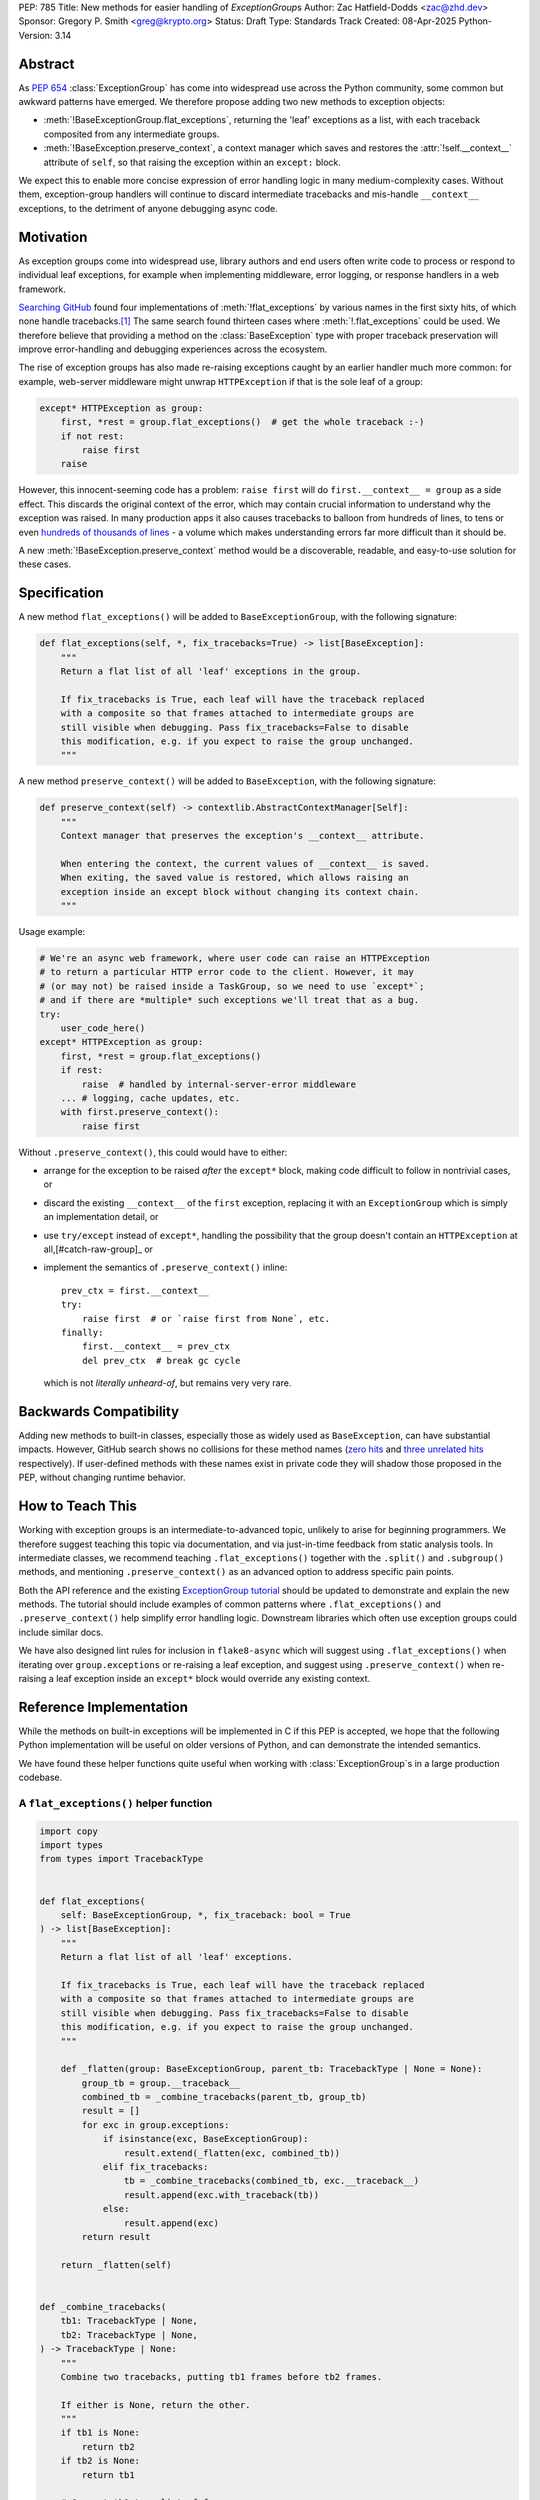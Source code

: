 PEP: 785
Title: New methods for easier handling of `ExceptionGroup`\ s
Author: Zac Hatfield-Dodds <zac@zhd.dev>
Sponsor: Gregory P. Smith <greg@krypto.org>
Status: Draft
Type: Standards Track
Created: 08-Apr-2025
Python-Version: 3.14

Abstract
========

As :pep:`654` :class:`ExceptionGroup` has come into widespread use across the
Python community, some common but awkward patterns have emerged. We therefore
propose adding two new methods to exception objects:

- :meth:`!BaseExceptionGroup.flat_exceptions`, returning the 'leaf' exceptions as
  a list, with each traceback composited from any intermediate groups.

- :meth:`!BaseException.preserve_context`, a context manager which
  saves and restores the :attr:`!self.__context__` attribute of ``self``,
  so that raising the exception within an ``except:`` block.

We expect this to enable more concise expression of error handling logic in
many medium-complexity cases. Without them, exception-group handlers will
continue to discard intermediate tracebacks and mis-handle ``__context__``
exceptions, to the detriment of anyone debugging async code.


Motivation
==========

As exception groups come into widespread use, library authors and end users
often write code to process or respond to individual leaf exceptions, for
example when implementing middleware, error logging, or response handlers in
a web framework.

`Searching GitHub`__ found four implementations of :meth:`!flat_exceptions` by
various names in the first sixty hits, of which none handle
tracebacks.\ [#numbers]_  The same search found thirteen cases where
:meth:`!.flat_exceptions` could be used.  We therefore believe that providing
a method on the :class:`BaseException` type with proper traceback preservation
will improve error-handling and debugging experiences across the ecosystem.

__ https://github.com/search?q=%2Ffor+%5Cw%2B+in+%5Beg%5D%5Cw*%5C.exceptions%3A%2F+language%3APython&type=code

The rise of exception groups has also made re-raising exceptions caught by an
earlier handler much more common: for example, web-server middleware might
unwrap ``HTTPException`` if that is the sole leaf of a group:

.. code-block:: python

    except* HTTPException as group:
        first, *rest = group.flat_exceptions()  # get the whole traceback :-)
        if not rest:
            raise first
        raise

However, this innocent-seeming code has a problem: ``raise first`` will do
``first.__context__ = group`` as a side effect. This discards the original
context of the error, which may contain crucial information to understand why
the exception was raised. In many production apps it also causes tracebacks
to balloon from hundreds of lines, to tens or even `hundreds of thousands of
lines`__ - a volume which makes understanding errors far more difficult than
it should be.

__ https://github.com/python-trio/trio/issues/2001#issuecomment-931928509


A new :meth:`!BaseException.preserve_context` method would be a discoverable,
readable, and easy-to-use solution for these cases.


Specification
=============

A new method ``flat_exceptions()`` will be added to ``BaseExceptionGroup``, with the
following signature:

.. code-block:: python

    def flat_exceptions(self, *, fix_tracebacks=True) -> list[BaseException]:
        """
        Return a flat list of all 'leaf' exceptions in the group.

        If fix_tracebacks is True, each leaf will have the traceback replaced
        with a composite so that frames attached to intermediate groups are
        still visible when debugging. Pass fix_tracebacks=False to disable
        this modification, e.g. if you expect to raise the group unchanged.
        """

A new method ``preserve_context()`` will be added to ``BaseException``, with the
following signature:

.. code-block:: python

    def preserve_context(self) -> contextlib.AbstractContextManager[Self]:
        """
        Context manager that preserves the exception's __context__ attribute.

        When entering the context, the current values of __context__ is saved.
        When exiting, the saved value is restored, which allows raising an
        exception inside an except block without changing its context chain.
        """

Usage example:

.. code-block:: python

    # We're an async web framework, where user code can raise an HTTPException
    # to return a particular HTTP error code to the client. However, it may
    # (or may not) be raised inside a TaskGroup, so we need to use `except*`;
    # and if there are *multiple* such exceptions we'll treat that as a bug.
    try:
        user_code_here()
    except* HTTPException as group:
        first, *rest = group.flat_exceptions()
        if rest:
            raise  # handled by internal-server-error middleware
        ... # logging, cache updates, etc.
        with first.preserve_context():
            raise first

Without ``.preserve_context()``, this could would have to either:

* arrange for the exception to be raised *after* the ``except*`` block,
  making code difficult to follow in nontrivial cases, or
* discard the existing ``__context__`` of the ``first`` exception, replacing
  it with an ``ExceptionGroup`` which is simply an implementation detail, or
* use ``try/except`` instead of ``except*``, handling the possibility that
  the group doesn't contain an ``HTTPException`` at all,[#catch-raw-group]_ or
* implement the semantics of ``.preserve_context()`` inline::

    prev_ctx = first.__context__
    try:
        raise first  # or `raise first from None`, etc.
    finally:
        first.__context__ = prev_ctx
        del prev_ctx  # break gc cycle

  which is not *literally unheard-of*, but remains very very rare.


Backwards Compatibility
=======================

Adding new methods to built-in classes, especially those as widely used as
``BaseException``, can have substantial impacts. However, GitHub search shows
no collisions for these method names (`zero hits <flat-exceptions>`_ and
`three unrelated hits <preserve-context>`_ respectively). If user-defined
methods with these names exist in private code they will shadow those proposed
in the PEP, without changing runtime behavior.

.. _flat-exceptions: https://github.com/search?q=%2F%5C.flat_exceptions%5C%28%2F+language%3APython&type=code
.. _preserve-context: https://github.com/search?q=%2F%5C.preserve_context%5C%28%2F+language%3APython&type=code


How to Teach This
=================

Working with exception groups is an intermediate-to-advanced topic, unlikely
to arise for beginning programmers. We therefore suggest teaching this topic
via documentation, and via just-in-time feedback from static analysis tools.
In intermediate classes, we recommend teaching ``.flat_exceptions()`` together
with the ``.split()`` and ``.subgroup()`` methods, and mentioning
``.preserve_context()`` as an advanced option to address specific pain points.

Both the API reference and the existing `ExceptionGroup tutorial
<https://docs.python.org/3/tutorial/errors.html#exception-groups>`_ should
be updated to demonstrate and explain the new methods. The tutorial should
include examples of common patterns where ``.flat_exceptions()`` and
``.preserve_context()`` help simplify error handling logic. Downstream
libraries which often use exception groups could include similar docs.

We have also designed lint rules for inclusion in ``flake8-async`` which will
suggest using ``.flat_exceptions()`` when iterating over ``group.exceptions``
or re-raising a leaf exception, and suggest using ``.preserve_context()`` when
re-raising a leaf exception inside an ``except*`` block would override any
existing context.


Reference Implementation
========================

While the methods on built-in exceptions will be implemented in C if this PEP
is accepted, we hope that the following Python implementation will be useful
on older versions of Python, and can demonstrate the intended semantics.

We have found these helper functions quite useful when working with
:class:`ExceptionGroup`\ s in a large production codebase.

A ``flat_exceptions()`` helper function
---------------------------------------

.. code-block:: python

    import copy
    import types
    from types import TracebackType


    def flat_exceptions(
        self: BaseExceptionGroup, *, fix_traceback: bool = True
    ) -> list[BaseException]:
        """
        Return a flat list of all 'leaf' exceptions.

        If fix_tracebacks is True, each leaf will have the traceback replaced
        with a composite so that frames attached to intermediate groups are
        still visible when debugging. Pass fix_tracebacks=False to disable
        this modification, e.g. if you expect to raise the group unchanged.
        """

        def _flatten(group: BaseExceptionGroup, parent_tb: TracebackType | None = None):
            group_tb = group.__traceback__
            combined_tb = _combine_tracebacks(parent_tb, group_tb)
            result = []
            for exc in group.exceptions:
                if isinstance(exc, BaseExceptionGroup):
                    result.extend(_flatten(exc, combined_tb))
                elif fix_tracebacks:
                    tb = _combine_tracebacks(combined_tb, exc.__traceback__)
                    result.append(exc.with_traceback(tb))
                else:
                    result.append(exc)
            return result

        return _flatten(self)


    def _combine_tracebacks(
        tb1: TracebackType | None,
        tb2: TracebackType | None,
    ) -> TracebackType | None:
        """
        Combine two tracebacks, putting tb1 frames before tb2 frames.

        If either is None, return the other.
        """
        if tb1 is None:
            return tb2
        if tb2 is None:
            return tb1

        # Convert tb1 to a list of frames
        frames = []
        current = tb1
        while current is not None:
            frames.append((current.tb_frame, current.tb_lasti, current.tb_lineno))
            current = current.tb_next

        # Create a new traceback starting with tb2
        new_tb = tb2

        # Add frames from tb1 to the beginning (in reverse order)
        for frame, lasti, lineno in reversed(frames):
            new_tb = types.TracebackType(
                tb_next=new_tb, tb_frame=frame, tb_lasti=lasti, tb_lineno=lineno
            )

        return new_tb


A ``preserve_context()`` context manager
----------------------------------------

.. code-block:: python

    class preserve_context:
        def __init__(self, exc: BaseException):
            self.__exc = exc
            self.__context = exc.__context__

        def __enter__(self):
            return self.__exc

        def __exit__(self, exc_type, exc_value, traceback):
            assert exc_value is self.__exc, f"did not raise the expected exception {self.__exc!r}"
            exc_value.__context__ = self.__context
            del self.__context  # break gc cycle


Rejected Ideas
==============

Add utility functions instead of methods
----------------------------------------

Rather than adding methods to exceptions, we could provide utility functions
like the reference implementations above.

There are however several reasons to prefer methods: there's no obvious place
where helper functions should live, they take exactly one argument which must
be an instance of ``BaseException``, and methods are both more convenient and
more discoverable.


Add ``BaseException.as_group()`` (or group methods)
---------------------------------------------------

Our survey of ``ExceptionGroup``-related error handling code also observed
many cases of duplicated logic to handle both a bare exception, and the same
kind of exception inside a group (often incorrectly, motivating
``.flat_exceptions()``).

We briefly `proposed <https://github.com/python/cpython/issues/125825>`__
adding ``.split(...)`` and ``.subgroup(...)`` methods too all exceptions,
before considering ``.flat_exceptions()`` made us feel this was too clumsy.
As a cleaner alternative, we sketched out an ``.as_group()`` method:

.. code-block:: python

    def as_group(self):
        if not isinstance(self, BaseExceptionGroup):
            return BaseExceptionGroup("", [self])
        return self

However, applying this method to refactor existing code was a negligible
improvement over writing the trivial inline version. We also hope that many
current uses for such a method will be addressed by ``except*`` as older
Python versions reach end-of-life.

We recommend documenting a "convert to group" recipe for de-duplicated error
handling, instead of adding group-related methods to ``BaseException``.


Add ``e.raise_with_preserved_context()`` instead of a context manager
---------------------------------------------------------------------

We prefer the context-manager form because it allows ``raise ... from ...``
if the user wishes to (re)set the ``__cause__``, and is overall somewhat
less magical and tempting to use in cases where it would not be appropriate.
We could be argued around though, if others prefer this form.


Footnotes
=========

.. [#numbers]
    From the first sixty `GitHub search results
    <https://github.com/search?q=%2Ffor+%5Cw%2B+in+%5Beg%5D%5Cw*%5C.exceptions%3A%2F+language%3APython&type=code>`__
    for ``for \w+ in [eg]\w*\.exceptions:``, we find:

    * Four functions implementing ``flat_exceptions()`` semantics, none of
      which preserve tracebacks:
      (`one <https://github.com/nonebot/nonebot2/blob/570bd9587af99dd01a7d5421d3105d8a8e2aba32/nonebot/utils.py#L259-L266>`__,
      `two <https://github.com/HypothesisWorks/hypothesis/blob/7c49f2daf602bc4e51161b6c0bc21720d64de9eb/hypothesis-python/src/hypothesis/core.py#L763-L770>`__,
      `three <https://github.com/BCG-X-Official/pytools/blob/9d6d37280b72724bd64f69fe7c98d687cbfa5317/src/pytools/asyncio/_asyncio.py#L269-L280>`__,
      `four <https://github.com/M-o-a-T/moat/blob/ae174b0947288364f3ae580cb05522624f4f6f39/moat/util/exc.py#L10-L18>`__)

    * Six handlers which raise the first exception in a group, discarding
      any subsequent errors; these would benefit from both proposed methods.
      (`one <https://github.com/Lancetnik/FastDepends/blob/239cd1a58028782a676934f7d420fbecf5cb6851/fast_depends/core/model.py#L488-L490>`__,
      `two <https://github.com/estuary/connectors/blob/677824209290c0a107e63d5e2fccda7c8388101e/source-hubspot-native/source_hubspot_native/buffer_ordered.py#L108-L111>`__,
      `three <https://github.com/MobileTeleSystems/data-rentgen/blob/7525f7ecafe5994a6eb712d9e66b8612f31436ef/data_rentgen/consumer/__init__.py#L65-L67>`__,
      `four <https://github.com/ljmf00/simbabuild/blob/ac7e0999563b3a1b13f4e445a99285ea71d4c7ab/simbabuild/builder_async.py#L22-L24>`__,
      `five <https://github.com/maxjo020418/BAScraper/blob/cd5c2ef24f45f66e7f0fb26570c2c1529706a93f/BAScraper/BAScraper_async.py#L170-L174>`__,
      `six <https://github.com/sobolevn/faststream/blob/0d6c9ee6b7703efab04387c51c72876e25ad91a7/faststream/app.py#L54-L56>`__)

    * Seven cases which mishandle nested exception groups, and would thus
      benefit from ``flat_exceptions()``. We were surprised to note that only
      one of these cases could straightforwardly be replaced by use of an
      ``except*`` clause or ``.subgroup()`` method.
      (`one <https://github.com/vertexproject/synapse/blob/ed8148abb857d4445d727768d4c57f4f11b0d20a/synapse/lib/stormlib/iters.py#L82-L88>`__,
      `two <https://github.com/mhdzumair/MediaFusion/blob/ff906378f32fb8419ef06c6f1610c08946dfaeee/scrapers/base_scraper.py#L375-L386>`__,
      `three <https://github.com/SonySemiconductorSolutions/local-console/blob/51f5af806336e169d3dd9b9f8094a29618189f5e/local-console/src/local_console/commands/server.py#L61-L67>`__,
      `four <https://github.com/SonySemiconductorSolutions/local-console/blob/51f5af806336e169d3dd9b9f8094a29618189f5e/local-console/src/local_console/commands/broker.py#L66-L69>`__,
      `five <https://github.com/HexHive/Tango/blob/5c8472d1679068daf0f041dbbda21e05281b10a3/tango/fuzzer.py#L143-L160>`__,
      `six <https://github.com/PaLora16/ExceptionsGroupsValidators/blob/41152a86eec695168fdec74653694658ddc788fc/main.py#L39-L44>`__,
      `seven <https://github.com/reactive-python/reactpy/blob/178fc05de7756f7402ed2ee1e990af0bdad42d9e/src/reactpy/backend/starlette.py#L164-L170>`__)

    indicating that more than a quarter of _all_ hits for this fairly general
    search would benefit from the methods proposed in this PEP.

.. [#catch-raw-group]
    This remains very rare, and most cases duplicate logic across
    ``except FooError:`` and ``except ExceptionGroup:  # containing FooError``
    clauses rather than using something like the as_group trick.
    We expect that ``except*`` will be widely used in such cases, before
    the methods proposed by this PEP are widely available.


Copyright
=========

This document is placed in the public domain or under the CC0-1.0-Universal license,
whichever is more permissive.
